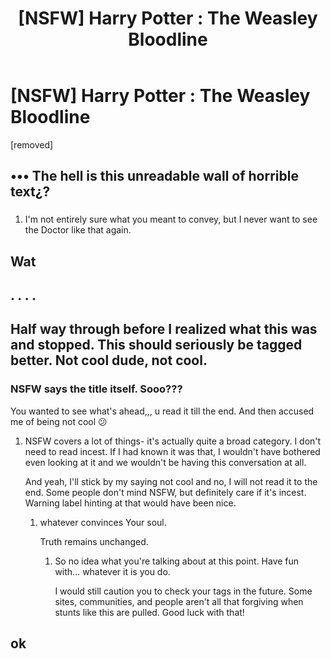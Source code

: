 #+TITLE: [NSFW] Harry Potter : The Weasley Bloodline

* [NSFW] Harry Potter : The Weasley Bloodline
:PROPERTIES:
:Author: lifeisfake
:Score: 0
:DateUnix: 1526041504.0
:DateShort: 2018-May-11
:END:
[removed]


** ••• The hell is this unreadable wall of horrible text¿?
:PROPERTIES:
:Author: Achille-Talon
:Score: 11
:DateUnix: 1526044840.0
:DateShort: 2018-May-11
:END:

*** [[https://i.imgur.com/MOoRL0x.gif]]
:PROPERTIES:
:Author: AZGrowler
:Score: 5
:DateUnix: 1526051902.0
:DateShort: 2018-May-11
:END:

**** I'm not entirely sure what you meant to convey, but I never want to see the Doctor like that again.
:PROPERTIES:
:Author: Achille-Talon
:Score: 2
:DateUnix: 1526052808.0
:DateShort: 2018-May-11
:END:


** Wat
:PROPERTIES:
:Author: Tellsyouajoke
:Score: 4
:DateUnix: 1526046272.0
:DateShort: 2018-May-11
:END:


** . . . .
:PROPERTIES:
:Author: idkallright
:Score: 4
:DateUnix: 1526044545.0
:DateShort: 2018-May-11
:END:


** Half way through before I realized what this was and stopped. This should seriously be tagged better. Not cool dude, not cool.
:PROPERTIES:
:Author: Razilup
:Score: 3
:DateUnix: 1526056480.0
:DateShort: 2018-May-11
:END:

*** NSFW says the title itself. Sooo???

You wanted to see what's ahead,,, u read it till the end. And then accused me of being not cool 😕
:PROPERTIES:
:Author: lifeisfake
:Score: -5
:DateUnix: 1526057218.0
:DateShort: 2018-May-11
:END:

**** NSFW covers a lot of things- it's actually quite a broad category. I don't need to read incest. If I had known it was that, I wouldn't have bothered even looking at it and we wouldn't be having this conversation at all.

And yeah, I'll stick by my saying not cool and no, I will not read it to the end. Some people don't mind NSFW, but definitely care if it's incest. Warning label hinting at that would have been nice.
:PROPERTIES:
:Author: Razilup
:Score: 3
:DateUnix: 1526059529.0
:DateShort: 2018-May-11
:END:

***** whatever convinces Your soul.

Truth remains unchanged.
:PROPERTIES:
:Author: lifeisfake
:Score: -5
:DateUnix: 1526061021.0
:DateShort: 2018-May-11
:END:

****** So no idea what you're talking about at this point. Have fun with... whatever it is you do.

I would still caution you to check your tags in the future. Some sites, communities, and people aren't all that forgiving when stunts like this are pulled. Good luck with that!
:PROPERTIES:
:Author: Razilup
:Score: 3
:DateUnix: 1526062580.0
:DateShort: 2018-May-11
:END:


** ok
:PROPERTIES:
:Author: BIGthump9
:Score: 1
:DateUnix: 1526058593.0
:DateShort: 2018-May-11
:END:
